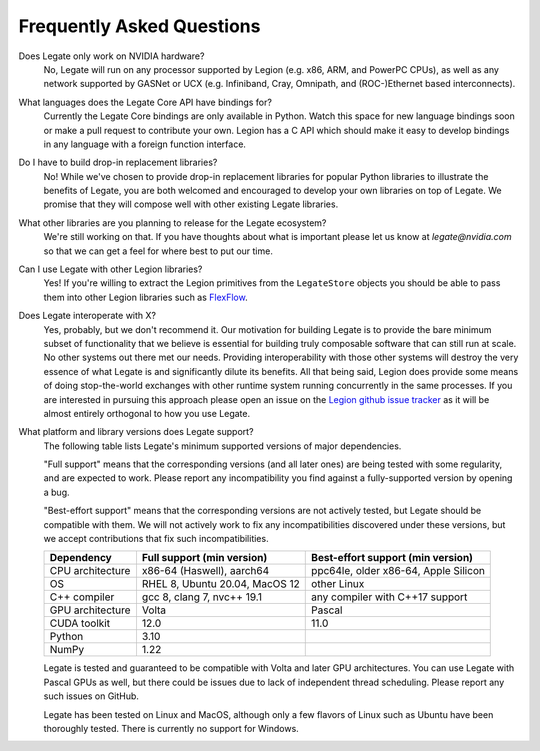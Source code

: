Frequently Asked Questions
==========================

Does Legate only work on NVIDIA hardware?
    No, Legate will run on any processor supported by Legion (e.g. x86, ARM, and
    PowerPC CPUs), as well as any network supported by GASNet or UCX (e.g. Infiniband,
    Cray, Omnipath, and (ROC-)Ethernet based interconnects).

What languages does the Legate Core API have bindings for?
    Currently the Legate Core bindings are only available in Python. Watch
    this space for new language bindings soon or make a pull request to
    contribute your own. Legion has a C API which should make it easy to
    develop bindings in any language with a foreign function interface.

Do I have to build drop-in replacement libraries?
    No! While we've chosen to provide drop-in replacement libraries for
    popular Python libraries to illustrate the benefits of Legate, you
    are both welcomed and encouraged to develop your own libraries on top
    of Legate. We promise that they will compose well with other existing
    Legate libraries.

What other libraries are you planning to release for the Legate ecosystem?
    We're still working on that. If you have thoughts about what is important
    please let us know at *legate@nvidia.com* so that we can get a feel for
    where best to put our time.

Can I use Legate with other Legion libraries?
    Yes! If you're willing to extract the Legion primitives from the ``LegateStore``
    objects you should be able to pass them into other Legion libraries such as
    `FlexFlow <https://flexflow.ai/>`_.

Does Legate interoperate with X?
    Yes, probably, but we don't recommend it. Our motivation for building
    Legate is to provide the bare minimum subset of functionality that
    we believe is essential for building truly composable software that can still
    run at scale. No other systems out there met our needs. Providing
    interoperability with those other systems will destroy the very essence
    of what Legate is and significantly dilute its benefits. All that being
    said, Legion does provide some means of doing stop-the-world exchanges
    with other runtime system running concurrently in the same processes.
    If you are interested in pursuing this approach please open an issue
    on the `Legion github issue tracker <https://github.com/StanfordLegion/legion/issues>`_
    as it will be almost entirely orthogonal to how you use Legate.

What platform and library versions does Legate support?
    The following table lists Legate's minimum supported versions of major dependencies.

    "Full support" means that the corresponding versions (and all later ones) are
    being tested with some regularity, and are expected to work. Please report any
    incompatibility you find against a fully-supported version by opening a bug.

    "Best-effort support" means that the corresponding versions are not actively
    tested, but Legate should be compatible with them. We will not actively work to
    fix any incompatibilities discovered under these versions, but we accept
    contributions that fix such incompatibilities.

    ================ =============================== ====================================
    Dependency       Full support (min version)      Best-effort support (min version)
    ================ =============================== ====================================
    CPU architecture x86-64 (Haswell), aarch64       ppc64le, older x86-64, Apple Silicon
    OS               RHEL 8, Ubuntu 20.04, MacOS 12  other Linux
    C++ compiler     gcc 8, clang 7, nvc++ 19.1      any compiler with C++17 support
    GPU architecture Volta                           Pascal
    CUDA toolkit     12.0                            11.0
    Python           3.10
    NumPy            1.22
    ================ =============================== ====================================

    Legate is tested and guaranteed to be compatible with Volta and later GPU
    architectures. You can use Legate with Pascal GPUs as well, but there could
    be issues due to lack of independent thread scheduling. Please report any such
    issues on GitHub.

    Legate has been tested on Linux and MacOS, although only a few flavors of Linux
    such as Ubuntu have been thoroughly tested. There is currently no support for
    Windows.
